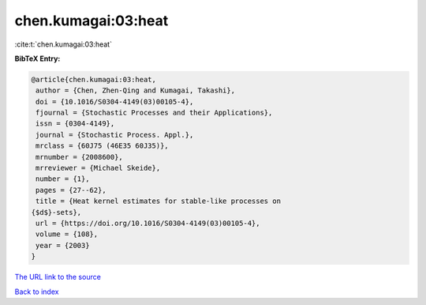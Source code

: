 chen.kumagai:03:heat
====================

:cite:t:`chen.kumagai:03:heat`

**BibTeX Entry:**

.. code-block:: bibtex

   @article{chen.kumagai:03:heat,
    author = {Chen, Zhen-Qing and Kumagai, Takashi},
    doi = {10.1016/S0304-4149(03)00105-4},
    fjournal = {Stochastic Processes and their Applications},
    issn = {0304-4149},
    journal = {Stochastic Process. Appl.},
    mrclass = {60J75 (46E35 60J35)},
    mrnumber = {2008600},
    mrreviewer = {Michael Skeide},
    number = {1},
    pages = {27--62},
    title = {Heat kernel estimates for stable-like processes on
   {$d$}-sets},
    url = {https://doi.org/10.1016/S0304-4149(03)00105-4},
    volume = {108},
    year = {2003}
   }
`The URL link to the source <ttps://doi.org/10.1016/S0304-4149(03)00105-4}>`_


`Back to index <../By-Cite-Keys.html>`_
